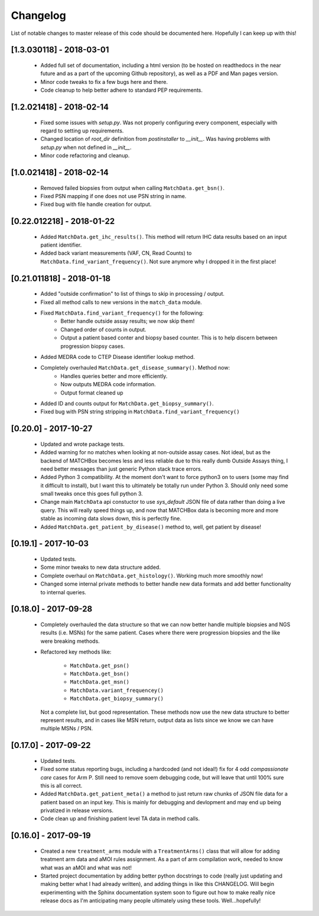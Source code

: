#########
Changelog
#########

List of notable changes to master release of this code should be documented 
here. Hopefully I can keep up with this!

-------------------------
[1.3.030118] - 2018-03-01
-------------------------

    - Added full set of documentation, including a html version (to be hosted 
      on readthedocs in the near future and as a part of the upcoming Github 
      repository), as well as a PDF and Man pages version.

    - Minor code tweaks to fix a few bugs here and there. 

    - Code cleanup to help better adhere to standard PEP requirements.

-------------------------
[1.2.021418] - 2018-02-14
-------------------------
    
    - Fixed some issues with `setup.py`. Was not properly configuring every 
      component, especially with regard to setting up requirements.

    - Changed location of `root_dir` definition from `postinstaller` to 
      `__init__`. Was having problems with `setup.py` when not defined in
      `__init__`.

    - Minor code refactoring and cleanup.

-------------------------
[1.0.021418] - 2018-02-14
-------------------------

    - Removed failed biopsies from output when calling ``MatchData.get_bsn()``.
    - Fixed PSN mapping if one does not use PSN string in name.
    - Fixed bug with file handle creation for output.

--------------------------
[0.22.012218] - 2018-01-22
--------------------------

    - Added ``MatchData.get_ihc_results()``. This method will return IHC data 
      results based on an input patient identifier.
    - Added back variant measurements (VAF, CN, Read Counts) to 
      ``MatchData.find_variant_frequency()``.  Not sure anymore why I dropped it 
      in the first place!

--------------------------
[0.21.011818] - 2018-01-18
--------------------------

    - Added "outside confirmation" to list of things to skip in processing / output.
    - Fixed all method calls to new versions in the ``match_data`` module.
    - Fixed ``MatchData.find_variant_frequency()`` for the following:
          * Better handle outside assay results; we now skip them!
          * Changed order of counts in output.
          * Output a patient based conter and biopsy based counter. This is to help
            discern between progression biopsy cases.
    - Added MEDRA code to CTEP Disease identifier lookup method.
    - Completely overhauled ``MatchData.get_disease_summary()``.  Method now:
          * Handles queries better and more efficiently.
          * Now outputs MEDRA code information.
          * Output format cleaned up 
    - Added ID and counts output for ``MatchData.get_biopsy_summary()``.
    - Fixed bug with PSN string stripping in ``MatchData.find_variant_frequency()``

---------------------
[0.20.0] - 2017-10-27
---------------------

    - Updated and wrote package tests.
    - Added warning for no matches when looking at non-outside assay cases. Not
      ideal, but as the backend of MATCHBox becomes less and less reliable due to 
      this really dumb Outside Assays thing, I need better messages than just 
      generic Python stack trace errors.
    - Added Python 3 compatibility.  At the moment don't want to force python3 on
      to users (some may find it difficult to install), but I want this to 
      ultimately be totally run under Python 3. Should only need some small tweaks
      once this goes full python 3.
    - Change main ``MatchData`` api constuctor to use `sys_default` JSON file of 
      data rather than doing a live query.  This will really speed things up, and 
      now that MATCHBox data is becoming more and more stable as incoming data 
      slows down, this is perfectly fine.
    - Added ``MatchData.get_patient_by_disease()`` method to, well, get patient
      by disease!
    
---------------------
[0.19.1] - 2017-10-03
---------------------

    - Updated tests.
    - Some minor tweaks to new data structure added.
    - Complete overhaul on ``MatchData.get_histology()``. Working much more smoothly
      now!
    - Changed some internal private methods to better handle new data formats and 
      add better functionality to internal queries. 

---------------------
[0.18.0] - 2017-09-28
---------------------

    - Completely overhauled the data structure so that we can now better handle
      multiple biopsies and NGS results (i.e. MSNs) for the same patient. Cases
      where there were progression biopsies and the like were breaking methods.
    - Refactored key methods like:

          * ``MatchData.get_psn()``
          * ``MatchData.get_bsn()``
          * ``MatchData.get_msn()``
          * ``MatchData.variant_frequencey()``
          * ``MatchData.get_biopsy_summary()``

      Not a complete list, but good representation.  These methods now use the new
      data structure to better represent results, and in cases like MSN return,
      output data as lists since we know we can have multiple MSNs / PSN.

---------------------
[0.17.0] - 2017-09-22
---------------------

    - Updated tests.
    - Fixed some status reporting bugs, including a hardcoded (and not ideal!) fix
      for 4 odd `compassionate care` cases for Arm P. Still need to remove soem 
      debugging code, but will leave that until 100% sure this is all correct.
    - Added ``MatchData.get_patient_meta()`` a method to just return raw chunks
      of JSON file data for a patient based on an input key. This is mainly for 
      debugging and devlopment and may end up being privatized in release versions.
    - Code clean up and finishing patient level TA data in method calls.

---------------------
[0.16.0] - 2017-09-19
---------------------

    - Created a new ``treatment_arms`` module with a ``TreatmentArms()`` class
      that will allow for adding treatment arm data and aMOI rules assignment. As
      a part of arm compilation work, needed to know what was an aMOI and what was
      not!
    - Started project documentation by adding better python docstrings to code
      (really just updating and making better what I had already written), and 
      adding things in like this CHANGELOG.  Will begin experimenting with the
      Sphinx documentation system soon to figure out how to make really nice
      release docs as I'm anticipating many people ultimately using these tools.
      Well...hopefully!
